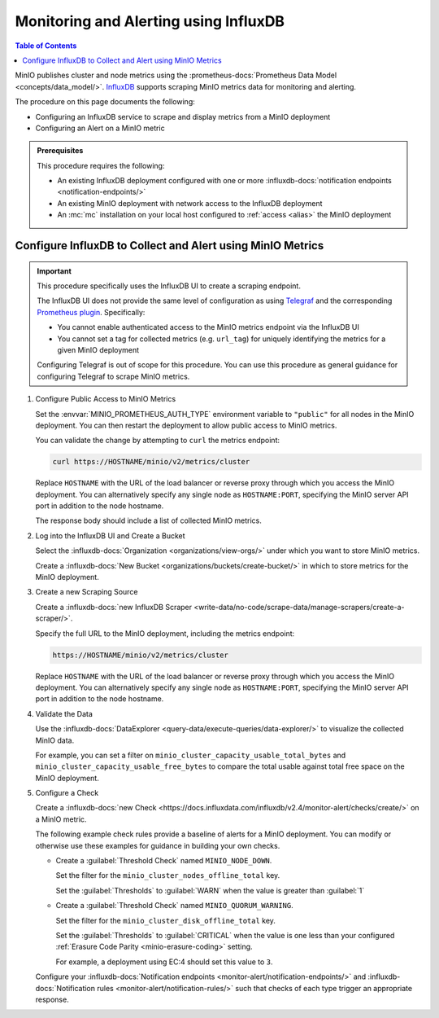 .. _minio-metrics-influxdb:

======================================
Monitoring and Alerting using InfluxDB
======================================

.. default-domain:: minio

.. contents:: Table of Contents
   :local:
   :depth: 1

MinIO publishes cluster and node metrics using the :prometheus-docs:`Prometheus Data Model <concepts/data_model/>`.
`InfluxDB <https://www.influxdata.com/?ref=minio>`__ supports scraping MinIO metrics data for monitoring and alerting.

The procedure on this page documents the following:

- Configuring an InfluxDB service to scrape and display metrics from a MinIO deployment
- Configuring an Alert on a MinIO metric 

.. admonition:: Prerequisites
   :class: note

   This procedure requires the following:

   - An existing InfluxDB deployment configured with one or more :influxdb-docs:`notification endpoints <notification-endpoints/>`
   - An existing MinIO deployment with network access to the InfluxDB deployment
   - An :mc:`mc` installation on your local host configured to :ref:`access <alias>` the MinIO deployment

.. cond:: k8s

   This procedure assumes all necessary network control components, such as Ingress or Load Balancers, to facilitate access between the MinIO Tenant and the InfluxDB service.

Configure InfluxDB to Collect and Alert using MinIO Metrics
-----------------------------------------------------------

.. important::

   This procedure specifically uses the InfluxDB UI to create a scraping endpoint. 
   
   The InfluxDB UI does not provide the same level of configuration as using `Telegraf <https://docs.influxdata.com/telegraf/v1.24/>`__ and the corresponding `Prometheus plugin <https://github.com/influxdata/telegraf/blob/release-1.24/plugins/inputs/prometheus/README.md>`__.
   Specifically:

   - You cannot enable authenticated access to the MinIO metrics endpoint via the InfluxDB UI
   - You cannot set a tag for collected metrics (e.g. ``url_tag``) for uniquely identifying the metrics for a given MinIO deployment

   .. cond:: k8s

      The Telegraf Prometheus plugin also supports Kubernetes-specific features, such as scraping the ``minio`` service for a given MinIO Tenant.

   Configuring Telegraf is out of scope for this procedure. 
   You can use this procedure as general guidance for configuring Telegraf to scrape MinIO metrics.

.. container:: procedure

   1. Configure Public Access to MinIO Metrics

      Set the :envvar:`MINIO_PROMETHEUS_AUTH_TYPE` environment variable to ``"public"`` for all nodes in the MinIO deployment.
      You can then restart the deployment to allow public access to MinIO metrics.

      You can validate the change by attempting to ``curl`` the metrics endpoint:

      .. code-block:: shell
         :class: copyable

         curl https://HOSTNAME/minio/v2/metrics/cluster

      Replace ``HOSTNAME`` with the URL of the load balancer or reverse proxy through which you access the MinIO deployment.
      You can alternatively specify any single node as ``HOSTNAME:PORT``, specifying the MinIO server API port in addition to the node hostname.

      The response body should include a list of collected MinIO metrics.

   #. Log into the InfluxDB UI and Create a Bucket

      Select the :influxdb-docs:`Organization <organizations/view-orgs/>` under which you want to store MinIO metrics.

      Create a :influxdb-docs:`New Bucket <organizations/buckets/create-bucket/>` in which to store metrics for the MinIO deployment.

   #. Create a new Scraping Source

      Create a :influxdb-docs:`new InfluxDB Scraper <write-data/no-code/scrape-data/manage-scrapers/create-a-scraper/>`.

      Specify the full URL to the MinIO deployment, including the metrics endpoint:

      .. code-block:: shell
         :class: copyable

         https://HOSTNAME/minio/v2/metrics/cluster

      Replace ``HOSTNAME`` with the URL of the load balancer or reverse proxy through which you access the MinIO deployment.
      You can alternatively specify any single node as ``HOSTNAME:PORT``, specifying the MinIO server API port in addition to the node hostname.

   #. Validate the Data

      Use the :influxdb-docs:`DataExplorer <query-data/execute-queries/data-explorer/>` to visualize the collected MinIO data.

      For example, you can set a filter on ``minio_cluster_capacity_usable_total_bytes`` and ``minio_cluster_capacity_usable_free_bytes`` to compare the total usable against total free space on the MinIO deployment.

   #. Configure a Check

      Create a :influxdb-docs:`new Check <https://docs.influxdata.com/influxdb/v2.4/monitor-alert/checks/create/>` on a MinIO metric.

      The following example check rules provide a baseline of alerts for a MinIO deployment.
      You can modify or otherwise use these examples for guidance in building your own checks.

      - Create a :guilabel:`Threshold Check` named ``MINIO_NODE_DOWN``. 
      
        Set the filter for the ``minio_cluster_nodes_offline_total`` key.
        
        Set the :guilabel:`Thresholds` to :guilabel:`WARN` when the value is greater than :guilabel:`1`

      - Create a :guilabel:`Threshold Check` named ``MINIO_QUORUM_WARNING``.

        Set the filter for the ``minio_cluster_disk_offline_total`` key.

        Set the :guilabel:`Thresholds` to :guilabel:`CRITICAL` when the value is one less than your configured :ref:`Erasure Code Parity <minio-erasure-coding>` setting.

        For example, a deployment using EC:4 should set this value to ``3``.

      Configure your :influxdb-docs:`Notification endpoints <monitor-alert/notification-endpoints/>` and :influxdb-docs:`Notification rules <monitor-alert/notification-rules/>` such that checks of each type trigger an appropriate response.

